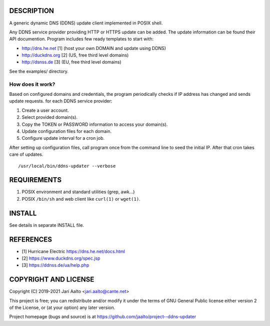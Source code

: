 ..  comment: the source is maintained in ReST format.
    Emacs: http://docutils.sourceforge.net/tools/editors/emacs/rst.el
    Manual: http://docutils.sourceforge.net/docs/user/rst/quickref.html

DESCRIPTION
===========

A generic dynamic DNS (DDNS) update client implemented in POSIX shell.

Any DDNS service provider providing HTTP or HTTPS update can be added.
The update information can be found their API documention. Program
includes few ready templates to start with:

- http://dns.he.net  [1] (host your own DOMAIN and update using DDNS)
- http://duckdns.org [2] (US, free third level domains)
- http://dsnss.de    [3] (EU, free third level domains)

See the examples/ directory.

How does it work?
-----------------

Based on configured domains and credentials, the program periodically
checks if IP address has changed and sends update requests. for each
DDNS service provider:

1. Create a user account.

2. Select provided domain(s).

3. Copy the TOKEN or PASSWORD information to access your domain(s).

4. Update configuration files for each domain.

5. Configure update interval for a cron job.

After setting up configuration files, call program once from the command
line to seed the initial IP. After that cron takes care of updates. ::

    /usr/local/bin/ddns-updater --verbose

REQUIREMENTS
============

1. POSIX environment and standard utilities (grep, awk...)

2. POSIX ``/bin/sh`` and web client like ``curl(1)`` or ``wget(1)``.

INSTALL
=======

See details in separate INSTALL file.

REFERENCES
==========

- [1] Hurricane Electric https://dns.he.net/docs.html
- [2] https://www.duckdns.org/spec.jsp
- [3] https://ddnss.de/ua/help.php

COPYRIGHT AND LICENSE
=====================

Copyright (C) 2019-2021 Jari Aalto <jari.aalto@cante.net>

This project is free; you can redistribute and/or modify it under
the terms of GNU General Public license either version 2 of the
License, or (at your option) any later version.

Project homepage (bugs and source) is at
https://github.com/jaalto/project--ddns-updater

.. End of file
